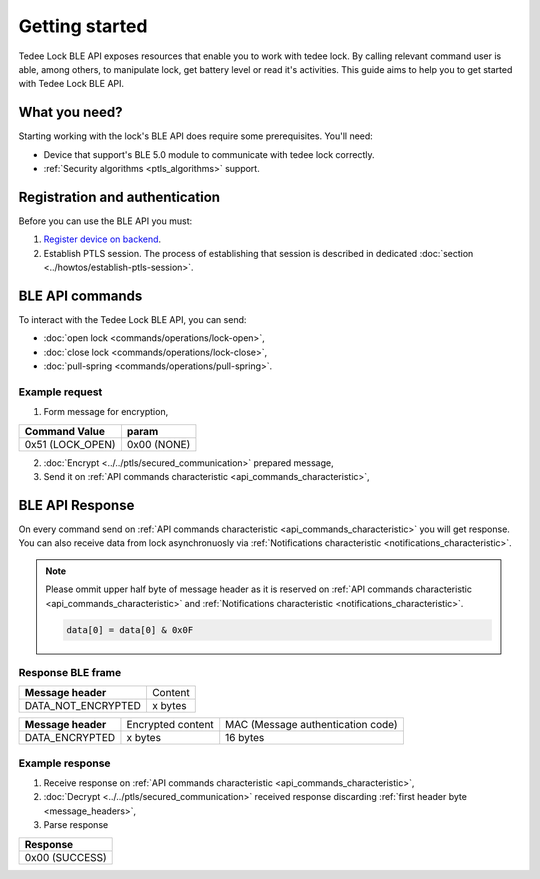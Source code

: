 Getting started
===============

Tedee Lock BLE API exposes resources that enable you to work with tedee lock. By calling relevant command user is able, among others, to manipulate lock, get battery level or read it's activities. This guide aims to help you to get started with Tedee Lock BLE API.

What you need?
--------------

Starting working with the lock's BLE API does require some prerequisites.
You'll need:

* Device that support's BLE 5.0 module to communicate with tedee lock correctly.
* :ref:`Security algorithms <ptls_algorithms>` support.

Registration and authentication
-------------------------------

Before you can use the BLE API you must:

#. `Register device on backend <https://tedee-tedee-api-doc.readthedocs-hosted.com/en/latest/howtos/connect-device-via-ble.html>`_. 
#. Establish PTLS session. The process of establishing that session is described in dedicated :doc:`section <../howtos/establish-ptls-session>`.

BLE API commands
----------------

To interact with the Tedee Lock BLE API, you can send:

* :doc:`open lock <commands/operations/lock-open>`,
* :doc:`close lock <commands/operations/lock-close>`,
* :doc:`pull-spring <commands/operations/pull-spring>`.

Example request
^^^^^^^^^^^^^^^^

1. Form message for encryption,

+-------------------+-------------+
| **Command Value** | **param**   |
+-------------------+-------------+
| 0x51 (LOCK_OPEN)  | 0x00 (NONE) |
+-------------------+-------------+

2. :doc:`Encrypt <../../ptls/secured_communication>` prepared message,
3. Send it on :ref:`API commands characteristic <api_commands_characteristic>`,

BLE API Response
-----------------

On every command send on :ref:`API commands characteristic <api_commands_characteristic>` you will get response.
You can also receive data from lock asynchronuosly via :ref:`Notifications characteristic <notifications_characteristic>`.

.. note::

    Please ommit upper half byte of message header as it is reserved on :ref:`API commands characteristic <api_commands_characteristic>` and :ref:`Notifications characteristic <notifications_characteristic>`.

    .. code::

        data[0] = data[0] & 0x0F


Response BLE frame
^^^^^^^^^^^^^^^^^^
+--------------------+---------+
| **Message header** | Content |
+--------------------+---------+
| DATA_NOT_ENCRYPTED | x bytes |
+--------------------+---------+

+--------------------+-------------------+-----------------------------------+
| **Message header** | Encrypted content | MAC (Message authentication code) |
+--------------------+-------------------+-----------------------------------+
| DATA_ENCRYPTED     | x bytes           | 16 bytes                          |
+--------------------+-------------------+-----------------------------------+

Example response
^^^^^^^^^^^^^^^^

1. Receive response on :ref:`API commands characteristic <api_commands_characteristic>`,
2. :doc:`Decrypt <../../ptls/secured_communication>` received response discarding :ref:`first header byte <message_headers>`,
3. Parse response

+----------------+
| **Response**   |
+----------------+
| 0x00 (SUCCESS) |
+----------------+